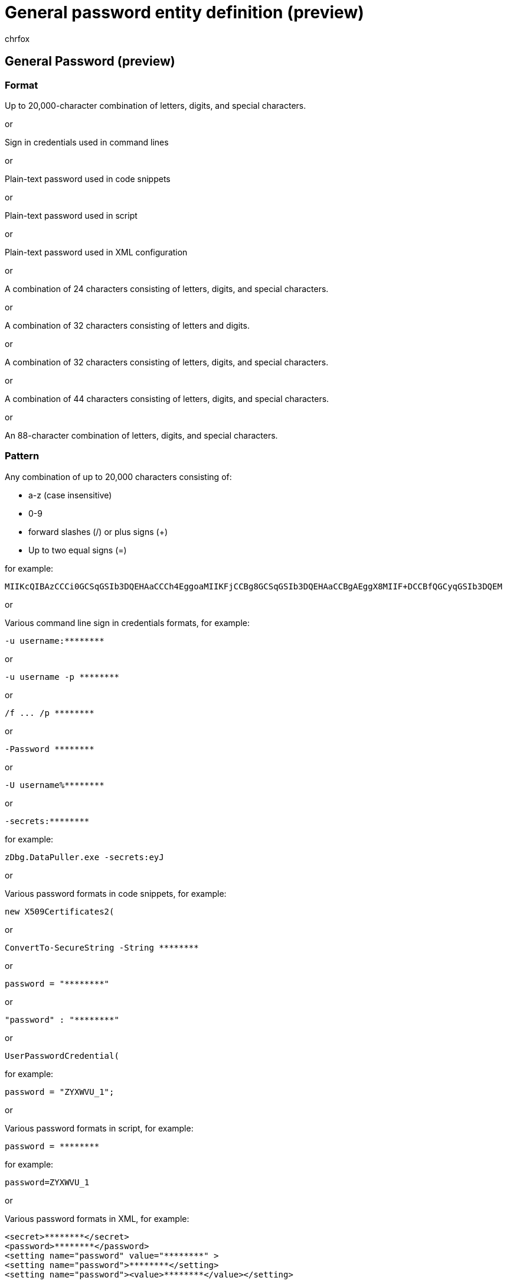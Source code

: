 = General password entity definition (preview)
:audience: Admin
:author: chrfox
:description: General password sensitive information type entity definition.
:f1.keywords: ["CSH"]
:f1_keywords: ["ms.o365.cc.UnifiedDLPRuleContainsSensitiveInformation"]
:feedback_system: None
:hideEdit: true
:manager: laurawi
:ms.author: chrfox
:ms.collection: ["M365-security-compliance"]
:ms.date:
:ms.localizationpriority: medium
:ms.service: O365-seccomp
:ms.topic: reference
:recommendations: false
:search.appverid: MET150

== General Password (preview)

=== Format

Up to 20,000-character combination of letters, digits, and special characters.

or

Sign in credentials used in command lines

or

Plain-text password used in code snippets

or

Plain-text password used in script

or

Plain-text password used in XML configuration

or

A combination of 24 characters consisting of letters, digits, and special characters.

or

A combination of 32 characters consisting of letters and digits.

or

A combination of 32 characters consisting of letters, digits, and special characters.

or

A combination of 44 characters consisting of letters, digits, and special characters.

or

An 88-character combination of letters, digits, and special characters.

=== Pattern

Any combination of up to 20,000 characters consisting of:

* a-z (case insensitive)
* 0-9
* forward slashes (/) or plus signs (+)
* Up to two equal signs (=)

for example:

`MIIKcQIBAzCCCi0GCSqGSIb3DQEHAaCCCh4EggoaMIIKFjCCBg8GCSqGSIb3DQEHAaCCBgAEggX8MIIF+DCCBfQGCyqGSIb3DQEM`

or

Various command line sign in credentials formats, for example:

`+-u username:********+`

or

`+-u username -p ********+`

or

`+/f ...
/p ********+`

or

`+-Password ********+`

or

`+-U username%********+`

or

`+-secrets:********+`

for example:

`zDbg.DataPuller.exe -secrets:eyJ`

or

Various password formats in code snippets, for example:

`new X509Certificates2(`

or

`+ConvertTo-SecureString -String ********+`

or

`+password = "********"+`

or

`+"password" : "********"+`

or

`UserPasswordCredential(`

for example:

`password = "ZYXWVU_1";`

or

Various password formats in script, for example:

`+password = ********+`

for example:

`password=ZYXWVU_1`

or

Various password formats in XML, for example:

[,xml]
----
<secret>********</secret>
<password>********</password>
<setting name="password" value="********" >
<setting name="password">********</setting>
<setting name="password"><value>********</value></setting>
----

for example:

`<secret>ZYXWVU_1</secret>`

or

Any combination of 22 characters consisting of:

* a-z (case insensitive)
* digits, forward slashes, or plus signs
* ends with two equal signs (=)

for example:

`abcdefgh0123456789/+AB==`

or

Any combination of 32 characters consisting of:

* a-f or A-F (case-sensitive) or 0-9

for example:

`abcdef0123456789abcdef0123456789`

or

Any combination of 32 characters consisting of:

* a-z (case insensitive)
* 0-9
* forward slashes (/) or plus signs (+)

for example:

`abcdefghijklmnopqr0123456789/+AB`

or

Any combination of 43 characters consisting of:

* a-z (case insensitive)
* 0-9
* forward slashes (/) or plus signs (+)
* ends with an equal sign (=)

for example:

`abcdefghijklmnopqrstuvwxyz0123456789/+ABCDE=`

or

Any combination of 86 characters consisting of:

* a-z (case insensitive)
* 0-9
* forward slashes (/) or plus signs (+)
* ends with two equal signs (=)

for example:

`abcdefghijklmnopqrstuvwxyz0123456789/+ABCDEabcdefghijklmnopqrstuvwxyz0123456789/+ABCDE==`

=== Checksum

Yes

=== Description

This SIT is designed to match the security information that's like usernames and passwords used in general sign in process link:/azure/key-vault/quick-create-portal[user login process].
It uses several primary resources:

* Patterns of Base64 encoded string literal.
* Patterns of Password context in command line.
* Patterns of Password context in code.
* Patterns of Password context in script.
* Patterns of Password context in XML.
* Patterns of Base64 encoded 128-bits symmetric key.
* Patterns of Hex encoded 128-bits symmetric key.
* Patterns of Base64 encoded 192-bits symmetric key.
* Patterns of Base64 encoded 256-bits symmetric key.
* Patterns of Base64 encoded 512-bits symmetric key.
* Patterns of CredentialName, CredentialFeatures, AccountIdentityName, AccountIdentityValue, ResourceType, ResourceName, ID, AccountName.
* Patterns of mockup values, redactions, and placeholders.
* A dictionary of vocabulary words.

The patterns are designed to match actual credentials with reasonable confidence.
The patterns don't match credentials formatted as examples.
Mockup values, redacted values, and placeholders, like credential type or usage descriptions, in the position where an actual secret value should present won't be matched.

=== Keywords

==== Keyword_Base64EncodedStringLiteral

* MII

==== Keyword_PasswordContextInCmdLine

* certutil
* zdbg
* secret
* VSTS_TOKEN
* curl
* PowerShell
* ps1
* -u
* Smc
* AutoLogon
* ldifde
* Rclone
* --env
* SignTool
* winexe
* net

=== Keyword_PasswordContextInCode

* key
* x509c
* credential
* password
* pw
* securestring

==== Keyword_PasswordContextInScript

* secret
* password
* pw

==== Keyword_PasswordContextInXml

* userpass
* password
* pw
* connectionstring
* key
* credential
* token
* sas
* secret

==== Keyword_SymmetricKey128

* secret
* key
* password
* pw

==== Keyword_SymmetricKey128Hex

* dapi
* key
* secret
* token
* password
* pw

==== Keyword_SymmetricKey192

* password
* -p
* azurecr

==== Keyword_SymmetricKey256

* SharedAccessKey
* AccountKey

==== Keyword_SymmetricKey512

* SharedAccessKey
* AccountKey
